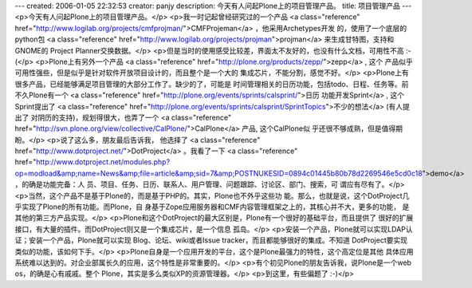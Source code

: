 ---
created: 2006-01-05 22:32:53
creator: panjy
description: 今天有人问起Plone上的项目管理产品。
title: 项目管理产品
---
<p>今天有人问起Plone上的项目管理产品。</p>
<p>我一时记起曾经研究过的一个产品 <a class="reference" href="http://www.logilab.org/projects/cmfprojman/">CMFProjeman</a> ，他采用Archetypes开发
的，使用了一个底层的python包 <a class="reference" href="http://www.logilab.org/projects/projman">projman</a> 来生成甘特图，支持和GNOME的
Project Planner交换数据。</p>
<p>但是当时的使用感受比较差，界面太不友好的，也没有什么文档，可用性不高 :-(</p>
<p>Plone上有另外一个产品 <a class="reference" href="http://plone.org/products/zepp/">zepp</a> , 这个
产品似乎可用性强些，但是似乎是针对软件开放项目设计的，而且整个是一个大的
集成芯片，不能分割，感觉不好。</p>
<p>Plone上有很多产品，已经能够满足项目管理的大部分工作了。缺少的了，可能是
时间管理相关的日历功能，包括todo、日程、任务等。前不久Plone有一个 <a class="reference" href="http://plone.org/events/sprints/calsprint/">日历
功能开发Sprint</a> , 这个
Sprint提出了 <a class="reference" href="http://plone.org/events/sprints/calsprint/SprintTopics">不少的想法</a> (有人提出了
对阴历的支持)，规划得很大，也弄了一个 <a class="reference" href="http://svn.plone.org/view/collective/CalPlone/">CalPlone</a> 产品, 这个CalPlone似
乎还很不够成熟，但是值得期盼。</p>
<p>说了这么多，朋友最后告诉我， 他选择了 <a class="reference" href="http://www.dotproject.net/">DotProject</a> 。我看了一下 <a class="reference" href="http://www.dotproject.net/modules.php?op=modload&amp;name=News&amp;file=article&amp;sid=7&amp;POSTNUKESID=0894c01445b80b78d2269546e5cd0c18">demo</a> ，的确是功能完备：人
员、项目、任务、日历、联系人、用户管理、问题跟踪、讨论区、部门、搜索，可
谓应有尽有了。</p>
<p>当然，这个产品不是基于Plone的，而是基于PHP的。其实，Plone也不外乎这些功
能。那么，也就是说，这个DotProject几乎实现了Plone的所有功能。而Plone，自
身基于Zope应用服务器和CMF内容管理框架之上的，其核心并不大，更多的功能，
是其他的第三方产品实现。</p>
<p>Plone和这个DotProject的最大区别是，Plone有一个很好的基础平台，而且提供了
很好的扩展接口，有大量的插件。而DotProject则又是一个集成芯片，是一个信息
孤岛。</p>
<p>安装一个产品，Plone就可以实现LDAP认证；安装一个产品，Plone就可以实现
Blog、论坛、wiki或者Issue tracker，而且都能够很好的集成。不知道
DotProject要实现类似的功能，该如何下手。</p>
<p>Plone自身是一个应用开发的平台，这个是Plone最强力的特性，这个高定位是其他
具体应用系统难以达到的。对企业部属长久的应用，这个特性是非常重要的。</p>
<p>有个初见Plone的朋友告诉我，说Plone是一个web os，的确是心有戚戚。整个
Plone，其实是多么类似XP的资源管理器。</p>
<p>到这里，有些偏题了 :-)</p>
